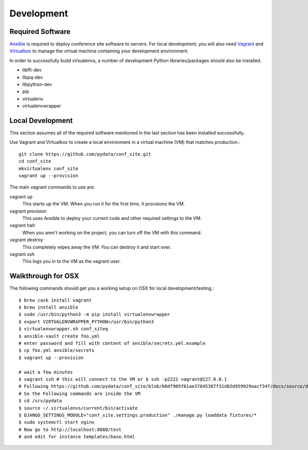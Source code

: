 Development
===========

Required Software
-----------------

Ansible_ is required to deploy conference site software to servers. For
local development, you will also need Vagrant_ and Virtualbox_ to manage the
virtual machine containing your development environment.

.. _Ansible: https://www.ansible.com/
.. _Vagrant: https://www.vagrantup.com/
.. _Virtualbox: https://www.virtualbox.org/

In order to successfully build virtualenvs, a number of development Python
libraries/packages should also be installed.

- libffi-dev
- libpq-dev
- libpython-dev
- pip
- virtualenv
- virtualenvwrapper

Local Development
-----------------

This section assumes all of the required software mentioned in the last
section has been installed successfully.

Use Vagrant and Virtualbox to create a local environment in a virtual machine
(VM) that matches production.::

    git clone https://github.com/pydata/conf_site.git
    cd conf_site
    mkvirtualenv conf_site
    vagrant up --provision

The main vagrant commands to use are:

vagrant up
  This starts up the VM. When you run it for the first time, it provisions the VM.

vagrant provision
  This uses Ansible to deploy your current code and other required settings to the VM.

vagrant halt
  When you aren't working on the project, you can turn off the VM with this command.

vagrant destroy
  This completely wipes away the VM. You can destroy it and start over.

vagrant ssh
  This logs you in to the VM as the vagrant user.


Walkthrough for OSX
-------------------

The following commands should get you a working setup on OSX for local development/testing.::

  $ brew cask install vagrant
  $ brew install ansible
  $ sudo /usr/bin/python3 -m pip install virtualenvwrapper
  $ export VIRTUALENVWRAPPER_PYTHON=/usr/bin/python3
  $ virtualenvwrapper.sh conf_siteq
  $ ansible-vault create foo.yml
  # enter password and fill with content of ansible/secrets.yml.example
  $ cp foo.yml ansible/secrets
  $ vagrant up --provision

  # wait a few minutes
  $ vagrant ssh # this will connect to the VM or $ ssh -p2222 vagrant@127.0.0.1
  # Following https://github.com/pydata/conf_site/blob/b6df905f61ae37845387f31d02d959929aacf34f/docs/source/deployment.rst#customization
  # So the Following commands are inside the VM
  $ cd /srv/pydata
  $ source ~/.virtualenvs/current/bin/activate
  $ DJANGO_SETTINGS_MODULE="conf_site.settings.production" ./manage.py loaddata fixtures/*
  $ sudo systemctl start nginx
  # Now go to http://localhost:8080/test
  # and edit for instance templates/base.html
